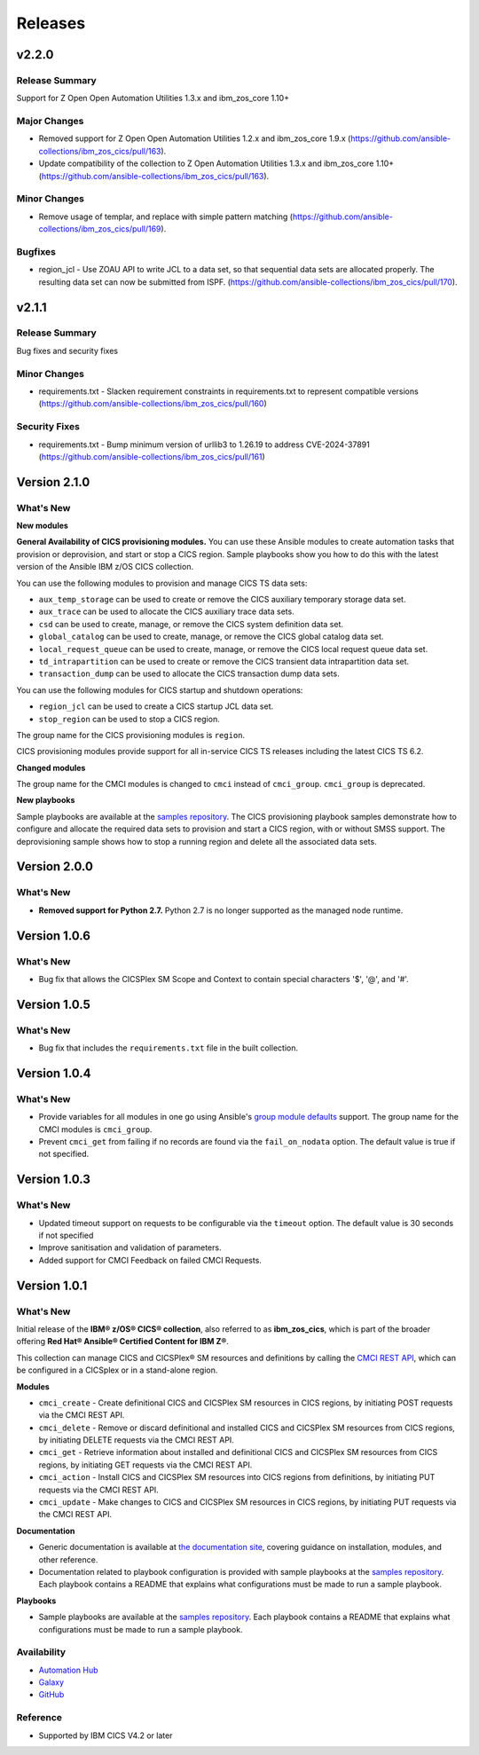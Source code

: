 .. ...............................................................................
.. © Copyright IBM Corporation 2020,2024                                         .
.. Apache License, Version 2.0 (see https://opensource.org/licenses/Apache-2.0)  .
.. ...............................................................................

========
Releases
========
v2.2.0
======

Release Summary
---------------

Support for  Z Open Open Automation Utilities 1.3.x and ibm_zos_core 1.10+

Major Changes
-------------

- Removed support for Z Open Open Automation Utilities 1.2.x and ibm_zos_core 1.9.x (https://github.com/ansible-collections/ibm_zos_cics/pull/163).
- Update compatibility of the collection to Z Open Automation Utilities 1.3.x and ibm_zos_core 1.10+ (https://github.com/ansible-collections/ibm_zos_cics/pull/163).

Minor Changes
-------------

- Remove usage of templar, and replace with simple pattern matching (https://github.com/ansible-collections/ibm_zos_cics/pull/169).

Bugfixes
--------

- region_jcl - Use ZOAU API to write JCL to a data set, so that sequential data sets are allocated properly.  The resulting data set can now be submitted from ISPF. (https://github.com/ansible-collections/ibm_zos_cics/pull/170).


v2.1.1
======

Release Summary
---------------

Bug fixes and security fixes

Minor Changes
-------------

- requirements.txt - Slacken requirement constraints in requirements.txt to represent compatible versions (https://github.com/ansible-collections/ibm_zos_cics/pull/160)

Security Fixes
--------------

- requirements.txt - Bump minimum version of urllib3 to 1.26.19 to address CVE-2024-37891 (https://github.com/ansible-collections/ibm_zos_cics/pull/161)

Version 2.1.0
=============
What's New
-------------------

**New modules**

**General Availability of CICS provisioning modules.** You can use these Ansible modules to create automation tasks that provision or deprovision, and start or stop
a CICS region. Sample playbooks show you how to do this with the latest version of the Ansible IBM z/OS CICS collection.

You can use the following modules to provision and manage CICS TS data sets:

* ``aux_temp_storage`` can be used to create or remove the CICS auxiliary temporary storage data set.
* ``aux_trace`` can be used to allocate the CICS auxiliary trace data sets.
* ``csd`` can be used to create, manage, or remove the CICS system definition data set.
* ``global_catalog`` can be used to create, manage, or remove the CICS global catalog data set.
* ``local_request_queue`` can be used to create, manage, or remove the CICS local request queue data set.
* ``td_intrapartition`` can be used to create or remove the CICS transient data intrapartition data set.
* ``transaction_dump`` can be used to allocate the CICS transaction dump data sets.

You can use the following modules for CICS startup and shutdown operations:

* ``region_jcl`` can be used to create a CICS startup JCL data set.
* ``stop_region`` can be used to stop a CICS region.

The group name for the CICS provisioning modules is ``region``.

CICS provisioning modules provide support for all in-service CICS TS releases including the latest CICS TS 6.2.

**Changed modules**

The group name for the CMCI modules is changed to ``cmci`` instead of ``cmci_group``. ``cmci_group`` is deprecated.

**New playbooks**

Sample playbooks are available at the `samples repository`_. The CICS provisioning playbook samples demonstrate how to configure and allocate the required
data sets to provision and start a CICS region, with or without SMSS support. The deprovisioning sample shows how to stop a running region and delete all
the associated data sets.

Version 2.0.0
=============
What's New
-------------------

* **Removed support for Python 2.7.** Python 2.7 is no longer supported as the managed node runtime.

Version 1.0.6
=============
What's New
-------------------
* Bug fix that allows the CICSPlex SM Scope and Context to contain special characters '$', '@', and '#'.


Version 1.0.5
=============
What's New
-------------------
* Bug fix that includes the ``requirements.txt`` file in the built collection.


Version 1.0.4
=============
What's New
-------------------
* Provide variables for all modules in one go using Ansible's `group module defaults`_ support. The group name for the CMCI modules is ``cmci_group``.

* Prevent ``cmci_get`` from failing if no records are found via the ``fail_on_nodata`` option. The default value is true if not specified.

.. _group module defaults:
   https://docs.ansible.com/ansible/2.8/user_guide/playbooks_module_defaults.html#module-defaults-groups


Version 1.0.3
=============

What's New
-------------------
* Updated timeout support on requests to be configurable via the ``timeout`` option. The default value is 30 seconds if not specified

* Improve sanitisation and validation of parameters.

* Added support for CMCI Feedback on failed CMCI Requests.


Version 1.0.1
=============

What's New
-------------------

Initial release of the **IBM® z/OS® CICS® collection**, also referred to as **ibm_zos_cics**, which is part of the broader offering **Red Hat® Ansible® Certified Content for IBM Z®**.

This collection can manage CICS and CICSPlex® SM resources and definitions by calling the `CMCI REST API`_, which can be configured in a CICSplex or in a stand-alone region.

**Modules**

* ``cmci_create`` - Create definitional CICS and CICSPlex SM resources in CICS regions, by initiating POST requests via the CMCI REST API.
* ``cmci_delete`` - Remove or discard definitional and installed CICS and CICSPlex SM resources from CICS regions, by initiating DELETE requests via the CMCI REST API.
* ``cmci_get`` - Retrieve information about installed and definitional CICS and CICSPlex SM resources from CICS regions, by initiating GET requests via the CMCI REST API.
* ``cmci_action`` - Install CICS and CICSPlex SM resources into CICS regions from definitions, by initiating PUT requests via the CMCI REST API.
* ``cmci_update`` - Make changes to CICS and CICSPlex SM resources in CICS regions, by initiating PUT requests via the CMCI REST API.


**Documentation**

* Generic documentation is available at `the documentation site`_, covering guidance on installation, modules, and other reference.

* Documentation related to playbook configuration is provided with sample playbooks at the `samples repository`_. Each playbook contains a README that explains what configurations must be made to run a sample playbook.


**Playbooks**

* Sample playbooks are available at the `samples repository`_. Each playbook contains a README that explains what configurations must be made to run a sample playbook.

.. _samples repository:
   https://github.com/IBM/z_ansible_collections_samples/tree/main/zos_subsystems/cics

.. _CMCI REST API:
   https://www.ibm.com/docs/en/cics-ts/latest?topic=cmci-how-it-works-rest-api

.. _the documentation site:
   https://ibm.github.io/z_ansible_collections_doc/ibm_zos_cics/docs/ansible_content.html

Availability
------------

* `Automation Hub`_
* `Galaxy`_
* `GitHub`_

.. _GitHub:
   https://github.com/ansible-collections/ibm_zos_cics

.. _Galaxy:
   https://galaxy.ansible.com/ibm/ibm_zos_cics

.. _Automation Hub:
   https://www.ansible.com/products/automation-hub


Reference
---------

* Supported by IBM CICS V4.2 or later
